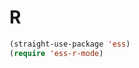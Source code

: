 # -*- in-config-file: t; lexical-binding: t  -*-

* R

#+BEGIN_SRC emacs-lisp
(straight-use-package 'ess)
(require 'ess-r-mode)
#+END_SRC
